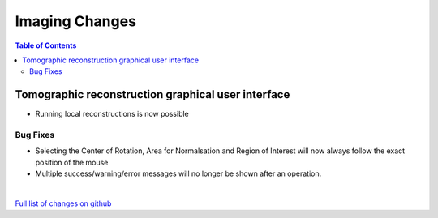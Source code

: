 =====================
Imaging Changes
=====================

.. contents:: Table of Contents
   :local:

Tomographic reconstruction graphical user interface
###################################################

- Running local reconstructions is now possible

Bug Fixes
---------
- Selecting the Center of Rotation, Area for Normalsation and Region of Interest will now always follow the exact position of the mouse
- Multiple success/warning/error messages will no longer be shown after an operation. 

|

`Full list of changes on github <http://github.com/mantidproject/mantid/pulls?q=is%3Apr+milestone%3A%22Release+3.9%22+is%3Amerged+label%3A%22Component%3A+Imaging%22>`__